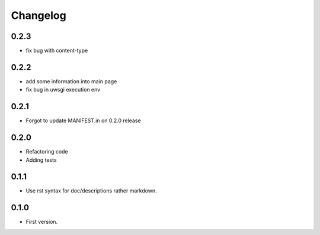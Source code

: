 Changelog
=========

0.2.3
-----

* fix bug with content-type

0.2.2
-----

* add some information into main page
* fix bug in uwsgi execution env

0.2.1
-----

* Forgot to update MANIFEST.in on 0.2.0 release

0.2.0
-----

* Refactoring code
* Adding tests

0.1.1
-----

* Use rst syntax for doc/descriptions rather markdown.

0.1.0
-----

* First version.
